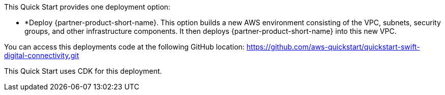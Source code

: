 // Edit this placeholder text to accurately describe your architecture.

This Quick Start provides one deployment option:


* *Deploy {partner-product-short-name}. This option builds a new AWS environment consisting of the VPC, subnets, security groups, and other infrastructure components. It then deploys {partner-product-short-name} into this new VPC.

You can access this deployments code at the following GitHub location: https://github.com/aws-quickstart/quickstart-swift-digital-connectivity.git


This Quick Start uses CDK for this deployment.

